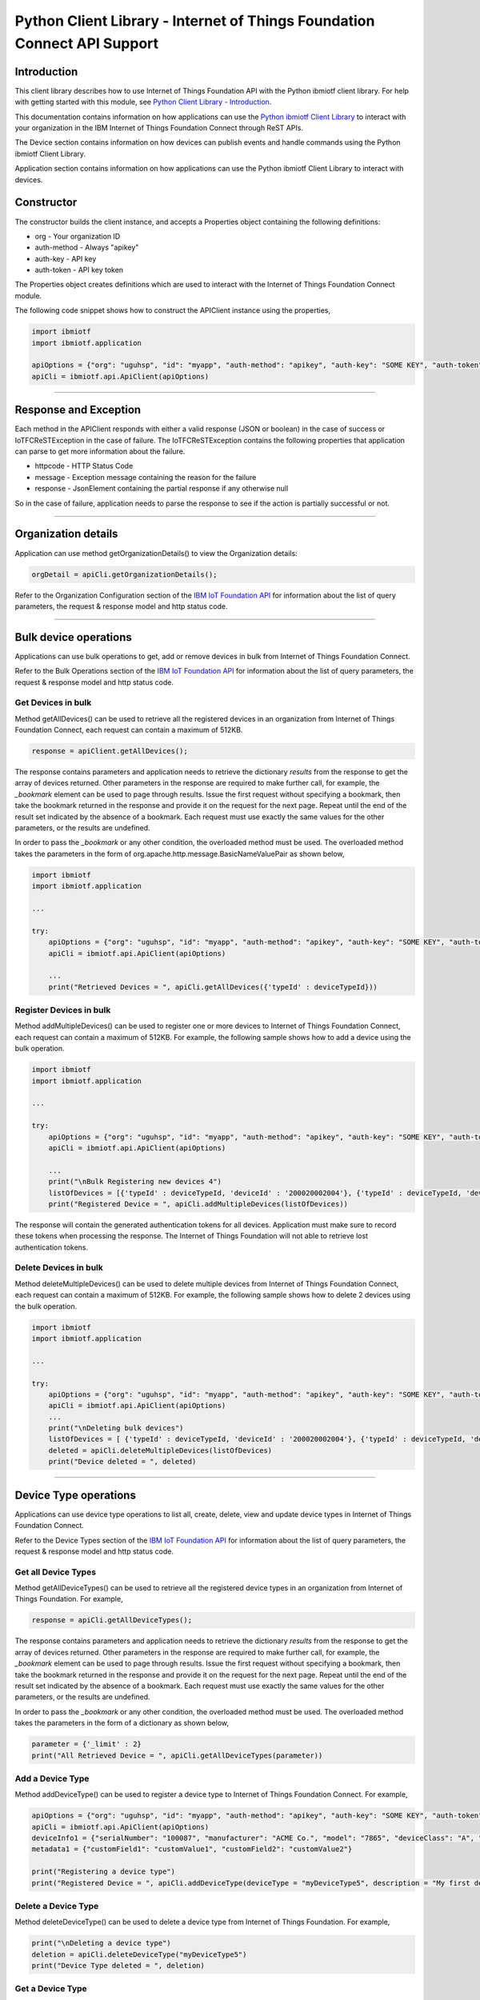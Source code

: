 ==========================================================================
Python Client Library - Internet of Things Foundation Connect API Support
==========================================================================

Introduction
-------------------------------------------------------------------------------

This client library describes how to use Internet of Things Foundation API with the Python ibmiotf client library. For help with getting started with this module, see `Python Client Library - Introduction <https://github.com/ibm-messaging/iot-python>`__. 

This documentation contains information on how applications can use the `Python ibmiotf Client Library <https://pypi.python.org/pypi/ibmiotf>`__ to interact with your organization in the IBM Internet of Things Foundation Connect through ReST APIs.

The Device section contains information on how devices can publish events and handle commands using the Python ibmiotf Client Library. 

Application section contains information on how applications can use the Python ibmiotf Client Library to interact with devices.

Constructor
-------------------------------------------------------------------------------

The constructor builds the client instance, and accepts a Properties object containing the following definitions:

* org - Your organization ID
* auth-method - Always "apikey"
* auth-key - API key
* auth-token - API key token

The Properties object creates definitions which are used to interact with the Internet of Things Foundation Connect module. 

The following code snippet shows how to construct the APIClient instance using the properties,

.. code:: python
    
	import ibmiotf
	import ibmiotf.application

	apiOptions = {"org": "uguhsp", "id": "myapp", "auth-method": "apikey", "auth-key": "SOME KEY", "auth-token": "SOME TOKEN"}
	apiCli = ibmiotf.api.ApiClient(apiOptions)
        

----

Response and Exception
----------------------

Each method in the APIClient responds with either a valid response (JSON or boolean) in the case of success or IoTFCReSTException in the case of failure. The IoTFCReSTException contains the following properties that application can parse to get more information about the failure.

* httpcode - HTTP Status Code
* message - Exception message containing the reason for the failure
* response - JsonElement containing the partial response if any otherwise null

So in the case of failure, application needs to parse the response to see if the action is partially successful or not.


----


Organization details
----------------------------------------------------

Application can use method getOrganizationDetails() to view the Organization details:

.. code:: Python

    orgDetail = apiCli.getOrganizationDetails();

Refer to the Organization Configuration section of the `IBM IoT Foundation API <https://docs.internetofthings.ibmcloud.com/swagger/v0002.html>`__ for information about the list of query parameters, the request & response model and http status code.

----

Bulk device operations
----------------------------------------------------

Applications can use bulk operations to get, add or remove devices in bulk from Internet of Things Foundation Connect.

Refer to the Bulk Operations section of the `IBM IoT Foundation API <https://docs.internetofthings.ibmcloud.com/swagger/v0002.html>`__ for information about the list of query parameters, the request & response model and http status code.

Get Devices in bulk
~~~~~~~~~~~~~~~~~~~

Method getAllDevices() can be used to retrieve all the registered devices in an organization from Internet of Things Foundation Connect, each request can contain a maximum of 512KB. 

.. code:: python

    response = apiClient.getAllDevices();
    

The response contains parameters and application needs to retrieve the dictionary *results* from the response to get the array of devices returned. Other parameters in the response are required to make further call, for example, the *_bookmark* element can be used to page through results. Issue the first request without specifying a bookmark, then take the bookmark returned in the response and provide it on the request for the next page. Repeat until the end of the result set indicated by the absence of a bookmark. Each request must use exactly the same values for the other parameters, or the results are undefined.

In order to pass the *_bookmark* or any other condition, the overloaded method must be used. The overloaded method takes the parameters in the form of org.apache.http.message.BasicNameValuePair as shown below,

.. code:: python

	import ibmiotf
	import ibmiotf.application
    
        ...
    
        try:
	    apiOptions = {"org": "uguhsp", "id": "myapp", "auth-method": "apikey", "auth-key": "SOME KEY", "auth-token": "SOME TOKEN"}
	    apiCli = ibmiotf.api.ApiClient(apiOptions)
    
            ...
	    print("Retrieved Devices = ", apiCli.getAllDevices({'typeId' : deviceTypeId}))		


Register Devices in bulk
~~~~~~~~~~~~~~~~~~~~~~~~

Method addMultipleDevices() can be used to register one or more devices to Internet of Things Foundation Connect, each request can contain a maximum of 512KB. For example, the following sample shows how to add a device using the bulk operation.


.. code:: python

	import ibmiotf
	import ibmiotf.application
    
        ...
    
        try:
	    apiOptions = {"org": "uguhsp", "id": "myapp", "auth-method": "apikey", "auth-key": "SOME KEY", "auth-token": "SOME TOKEN"}
	    apiCli = ibmiotf.api.ApiClient(apiOptions)
    
            ...
            print("\nBulk Registering new devices 4")	
            listOfDevices = [{'typeId' : deviceTypeId, 'deviceId' : '200020002004'}, {'typeId' : deviceTypeId, 'deviceId' : '200020002005'}]
            print("Registered Device = ", apiCli.addMultipleDevices(listOfDevices))

    
The response will contain the generated authentication tokens for all devices. Application must make sure to record these tokens when processing the response. The Internet of Things Foundation will not able to retrieve lost authentication tokens. 

Delete Devices in bulk
~~~~~~~~~~~~~~~~~~~~~~~~

Method deleteMultipleDevices() can be used to delete multiple devices from Internet of Things Foundation Connect, each request can contain a maximum of 512KB. For example, the following sample shows how to delete 2 devices using the bulk operation.



.. code:: python

	import ibmiotf
	import ibmiotf.application
    
        ...
    
        try:
	    apiOptions = {"org": "uguhsp", "id": "myapp", "auth-method": "apikey", "auth-key": "SOME KEY", "auth-token": "SOME TOKEN"}
	    apiCli = ibmiotf.api.ApiClient(apiOptions)
            ...
            print("\nDeleting bulk devices")
            listOfDevices = [ {'typeId' : deviceTypeId, 'deviceId' : '200020002004'}, {'typeId' : deviceTypeId, 'deviceId' : '200020002005'} ]
            deleted = apiCli.deleteMultipleDevices(listOfDevices)
            print("Device deleted = ", deleted)

----

Device Type operations
----------------------------------------------------

Applications can use device type operations to list all, create, delete, view and update device types in Internet of Things Foundation Connect.

Refer to the Device Types section of the `IBM IoT Foundation API <https://docs.internetofthings.ibmcloud.com/swagger/v0002.html>`__ for information about the list of query parameters, the request & response model and http status code.

Get all Device Types
~~~~~~~~~~~~~~~~~~~~~~~~

Method getAllDeviceTypes() can be used to retrieve all the registered device types in an organization from Internet of Things Foundation. For example,

.. code:: python

    response = apiCli.getAllDeviceTypes();


The response contains parameters and application needs to retrieve the dictionary *results* from the response to get the array of devices returned. Other parameters in the response are required to make further call, for example, the *_bookmark* element can be used to page through results. Issue the first request without specifying a bookmark, then take the bookmark returned in the response and provide it on the request for the next page. Repeat until the end of the result set indicated by the absence of a bookmark. Each request must use exactly the same values for the other parameters, or the results are undefined.
    
In order to pass the *_bookmark* or any other condition, the overloaded method must be used. The overloaded method takes the parameters in the form of a dictionary as shown below,

.. code:: python

     parameter = {'_limit' : 2}	
     print("All Retrieved Device = ", apiCli.getAllDeviceTypes(parameter))
		

Add a Device Type
~~~~~~~~~~~~~~~~~~~~~~~~

Method addDeviceType() can be used to register a device type to Internet of Things Foundation Connect. For example,

.. code:: python

     apiOptions = {"org": "uguhsp", "id": "myapp", "auth-method": "apikey", "auth-key": "SOME KEY", "auth-token": "SOME TOKEN"}
     apiCli = ibmiotf.api.ApiClient(apiOptions)
     deviceInfo1 = {"serialNumber": "100087", "manufacturer": "ACME Co.", "model": "7865", "deviceClass": "A", "description": "My shiny device", "fwVersion": "1.0.0", "hwVersion": "1.0", "descriptiveLocation": "Office 5, D Block"}
     metadata1 = {"customField1": "customValue1", "customField2": "customValue2"}

     print("Registering a device type")
     print("Registered Device = ", apiCli.addDeviceType(deviceType = "myDeviceType5", description = "My first device type", deviceInfo = deviceInfo1, metadata = metadata1))
    

Delete a Device Type
~~~~~~~~~~~~~~~~~~~~~~~~

Method deleteDeviceType() can be used to delete a device type from Internet of Things Foundation. For example,

.. code:: python

     print("\nDeleting a device type")	
     deletion = apiCli.deleteDeviceType("myDeviceType5")
     print("Device Type deleted = ", deletion)
    
Get a Device Type
~~~~~~~~~~~~~~~~~~~~~~~~

In order to retrieve information about a given device type, use the method getDeviceType() and pass the deviceTypeId as a parameter as shown below

.. code:: python

     print("Retrieved Device = ", apiCli.getDeviceType("myDeviceType5"))

    
Update a Device Type
~~~~~~~~~~~~~~~~~~~~~~~~

Method updateDeviceType() can be used to modify one or more properties of a device type. The properties that needs to be modified should be passed in the form of a dictionary, as shown below

.. code:: python
    
     print("\nUpdating a device type")
     description = "mydescription"
     metadata2 = {"customField1": "customValue3", "customField2": "customValue4"}
     deviceInfo = {"serialNumber": "string", "manufacturer": "string", "model": "string", "deviceClass": "string", "fwVersion": "string", "hwVersion": "string","descriptiveLocation": "string"}
     print("Modified Device = ", apiCli.updateDeviceType("myDeviceType5", description, deviceInfo, metadata2))

----

Device operations
----------------------------------------------------

Applications can use device operations to list, add, remove, view, update, view location and view management information of a device in Internet of Things Foundation.

Refer to the Device section of the `IBM IoT Foundation API <https://docs.internetofthings.ibmcloud.com/swagger/v0002.html>`__ for information about the list of query parameters, the request & response model and http status code.

Get Devices of a particular Device Type
~~~~~~~~~~~~~~~~~~~~~~~~~~~~~~~~~~~~~~~~~~~~~~~~

Method retrieveDevices() can be used to retrieve all the devices of a particular device type in an organization from Internet of Things Foundation. For example,

.. code:: python

     print("\nRetrieving All existing devices")	
     print("Retrieved Devices = ", apiCli.retrieveDevices(deviceTypeId))
    
The response contains parameters and application needs to retrieve the dictionary *results* from the response to get the array of devices returned. Other parameters in the response are required to make further call, for example, the *_bookmark* element can be used to page through results. Issue the first request without specifying a bookmark, then take the bookmark returned in the response and provide it on the request for the next page. Repeat until the end of the result set indicated by the absence of a bookmark. Each request must use exactly the same values for the other parameters, or the results are undefined.

In order to pass the *_bookmark* or any other condition, the overloaded method must be used. The overloaded method takes the parameters in the form of dictionary as shown below,

.. code:: python

    response = apiClient.retrieveDevices("iotsample-ardunio", parameters);
		
The above snippet sorts the response based on device id and uses the bookmark to page through the results.

Add a Device
~~~~~~~~~~~~~~~~~~~~~~~

Method registerDevice() can be used to register a device to Internet of Things Foundation. For example,

.. code:: python

     deviceId2 = "200020002000"
     authToken = "password"
     metadata2 = {"customField1": "customValue3", "customField2": "customValue4"}
     deviceInfo = {"serialNumber": "001", "manufacturer": "Blueberry", "model": "e2", "deviceClass": "A", "descriptiveLocation" : "Bangalore", "fwVersion" : "1.0.1", "hwVersion" : "12.01"}
     location = {"longitude" : "12.78", "latitude" : "45.90", "elevation" : "2000", "accuracy" : "0", "measuredDateTime" : "2015-10-28T08:45:11.662Z"}
	
     print("\nRegistering a new device with just deviceType and deviceId")	
     print("Registered Device = ", apiCli.registerDevice(deviceTypeId, deviceId2))


Delete a Device
~~~~~~~~~~~~~~~~~~~~~~~~

Method deleteDevice() can be used to delete a device from Internet of Things Foundation. For example,

.. code:: java

     deleted = apiCli.deleteDevice(deviceTypeId, deviceId)
     print("Device deleted = ", deleted)

    
Get a Device
~~~~~~~~~~~~~~~~~~~~~~~~

Method getDevice() can be used to retrieve a device from Internet of Things Foundation. For example,

.. code:: python

     print("\nRetrieving an existing device")	
     print("Retrieved Device = ", apiCli.getDevice(deviceTypeId, deviceId))
    

Get all Devices
~~~~~~~~~~~~~~~~~~~~~~~~

Method getAllDevices() can be used to retrieve all the device from Internet of Things Foundation. For example,

.. code:: python

     print("Retrieved Devices = ", apiCli.getAllDevices({'typeId' : deviceTypeId}))


Update a Device
~~~~~~~~~~~~~~~~~~~~~~~~

Method updateDevice() can be used to modify one or more properties of a device. For Example

.. code:: python
    
     print("\nUpdating an existing device")
     status = { "alert": { "enabled": True }  }
     print("Device Modified = ", apiCli.updateDevice(deviceTypeId, deviceId, metadata2, deviceInfo, status))


Get Location Information
~~~~~~~~~~~~~~~~~~~~~~~~~~~~~~~~~~~~~~~~~~~~~~~~

Method getDeviceLocation() can be used to get the location information of a device. For example, 

.. code:: python
    
    JsonObject response = apiClient.getDeviceLocation("iotsample-ardunio", "ardunio01");

Update Location Information
~~~~~~~~~~~~~~~~~~~~~~~~~~~~~~~~~~~~~~~~~~~~~~~~

Method updateDeviceLocation() can be used to modify the location information for a device. For example,

.. code:: python
    
     print("\nUpdating device location")
     deviceLocation = { "longitude": 0, "latitude": 0, "elevation": 0, "accuracy": 0, "measuredDateTime": "2015-10-28T08:45:11.673Z"}
     print("Device Location = ", apiCli.updateDeviceLocation(deviceTypeId, deviceId, deviceLocation))

If no date is supplied, the entry is added with the current date and time. 

Get Device Location
~~~~~~~~~~~~~~~~~~~~~~~~~~~~~~~~~~~~~~~~~~~~~~~~

Method getDeviceLocation() can be used to retrieve the device location. For example,

.. code:: python
    
     print("\nRetrieving device location")
     print("Device Location = ", apiCli.getDeviceLocation(deviceTypeId, deviceId))


Get Device Management Information
~~~~~~~~~~~~~~~~~~~~~~~~~~~~~~~~~~~~~~~~~~~~~~~~

Method getDeviceManagementInformation() can be used to get the device management information for a device. For example, 

.. code:: python
    
     print("\nRetrieving device management information")
     info = apiCli.getDeviceManagementInformation("iotsample-arduino", "00aabbccde03")
     print("Device management info retrieved = ", info)

----

Device diagnostic operations
----------------------------------------------------

Applications can use Device diagnostic operations to clear logs, retrieve logs, add log information, delete logs, get specific log, clear error codes, get device error codes and add an error code to Internet of Things Foundation.

Refer to the Device Diagnostics section of the `IBM IoT Foundation API <https://docs.internetofthings.ibmcloud.com/swagger/v0002.html>`__ for information about the list of query parameters, the request & response model and http status code.

Get Diagnostic logs
~~~~~~~~~~~~~~~~~~~~~~

Method getAllDiagnosticLogs() can be used to get all diagnostic logs of the device. For example,

.. code:: python

     print("\nRetrieving All device diagnostics")
     print("Diagnostic Logs = ", apiCli.getAllDiagnosticLogs(deviceTypeId, deviceId)));
    
Clear Diagnostic logs 
~~~~~~~~~~~~~~~~~~~~~~

Method clearAllDiagnosticLogs() can be used to clear the diagnostic logs of the device. For example,

.. code:: python

     print("\nClearing All device diagnostics")
     print("Diagnostic Logs = ", apiCli.clearAllDiagnosticLogs(deviceTypeId, deviceId)));
    
Add a Diagnostic log
~~~~~~~~~~~~~~~~~~~~~~

Method addDiagnosticLog() can be used to add an entry in the log of diagnostic information for the device. The log may be pruned as the new entry is added. If no date is supplied, the entry is added with the current date and time. For example,

.. code:: python

     logs = { "message": "newMessage", "severity": 1, "data": "New log", "timestamp": "2015-10-29T07:43:57.109Z"}
     print("Diagnostic Logs creation = ", apiCli.addDiagnosticLog(deviceTypeId, deviceId, logs))

Get single Diagnostic log
~~~~~~~~~~~~~~~~~~~~~~~~~~

Method getDiagnosticLog() can be used to retrieve a diagnostic log based on the log id. For example,

.. code:: python

     print("\nRetrieving single log")
     print("Diagnostic Logs = ", apiCli.getDiagnosticLog(deviceTypeId, deviceId, logId1))
    
Delete a Diagnostic log
~~~~~~~~~~~~~~~~~~~~~~~~~~

Method deleteDiagnosticLog() can be used to delete a diagnostic log based on the log id. For example,

.. code:: python

     print("Deleting single log")
     print("Diagnostic Logs = ", apiCli.deleteDiagnosticLog(deviceTypeId, deviceId, logId1))
    

Clear Diagnostic ErrorCodes
~~~~~~~~~~~~~~~~~~~~~~~~~~~~~

Method clearAllErrorCodes() can be used to clear the list of error codes of the device. The list is replaced with a single error code of zero. For example,

.. code:: python

     print("\nDeleting all error code")
     print("Error codes deleted = ", apiCli.clearAllErrorCodes(deviceTypeId, deviceId))
    
Get Diagnostic ErrorCodes
~~~~~~~~~~~~~~~~~~~~~~~~~~~

Method getAllDiagnosticErrorCodes() can be used to retrieve all diagnostic ErrorCodes of the device. For example,

.. code:: python

     print("\nRetrieving all error code")
     print("Error codes retrieved = ", apiCli.getAllDiagnosticErrorCodes(deviceTypeId, deviceId))


Add single Diagnostic ErrorCode
~~~~~~~~~~~~~~~~~~~~~~~~~~~~~~~

Method addErrorCode() can be used to add an error code to the list of error codes for the device. The list may be pruned as the new entry is added. For example,

.. code:: python

     print("\nAdding error code")
     errorCode = { "errorCode": 0, "timestamp": "2015-10-29T05:43:57.112Z" }
     print("Error code creation = ", apiCli.addErrorCode(deviceTypeId, deviceId, errorCode))

----

Connection problem determination
----------------------------------

Method getDeviceConnectionLogs() can be used to list connection log events for a device to aid in diagnosing connectivity problems. The entries record successful connection, unsuccessful connection attempts, intentional disconnection and server-initiated disconnection.

.. code:: python

     deviceTypeId = "iotsample-arduino"
     deviceId = "00aabbccde03"
     print("Device Logs = ", apiCli.getDeviceConnectionLogs(deviceTypeId, deviceId))

Refer to the Problem Determination section of the `IBM IoT Foundation Connect API <https://docs.internetofthings.ibmcloud.com/swagger/v0002.html>`__ for information about the list of query parameters, the request & response model and http status code.

----

Historical Event Retrieval
----------------------------------
Application can use this operation to view events from all devices, view events from a device type or to view events for a specific device.

Refer to the Historical Event Retrieval section of the `IBM IoT Foundation Connect API <https://docs.internetofthings.ibmcloud.com/swagger/v0002.html>`__ for information about the list of query parameters, the request & response model and http status code.

View events from all devices
~~~~~~~~~~~~~~~~~~~~~~~~~~~~~~~

Method getHistoricalEvents() can be used to view events across all devices registered to the organization.

.. code:: python

     print("Historical Events = ", apiCli.getHistoricalEvents())

The response will contain some parameters and the application needs to retrieve the JSON element *events* from the response to get the array of events returned. Other parameters in the response are required to make further call, for example, the *_bookmark* element can be used to page through results. Issue the first request without specifying a bookmark, then take the bookmark returned in the response and provide it on the request for the next page. Repeat until the end of the result set indicated by the absence of a bookmark. Each request must use exactly the same values for the other parameters, or the results are undefined.

In order to pass the *_bookmark* or any other condition, the overloaded method must be used. The overloaded method takes the parameters in the form of dictionary as shown below,

.. code:: python

     startTime = math.floor(time.mktime((2013, 10, 10, 17, 3, 38, 0, 0, 0)) * 1000)
     endTime =  math.floor(time.mktime((2015, 10, 29, 17, 3, 38, 0, 0, 0)) * 1000)
     duration = {'start' : startTime, 'end' : endTime }
     print("Historical Events = ", apiCli.getHistoricalEvents(options = duration))

The above snippet returns the events between the start and end time.

View events from a device type
~~~~~~~~~~~~~~~~~~~~~~~~~~~~~~~

Method getHistoricalEvents() can be used to view events from all the devices of a particular device type. 

.. code:: python

     print("\nOnly device type passed")	
     print("Historical Events = ", apiCli.getHistoricalEvents(deviceType = 'iotsample-arduino', options = duration))

The response will contain some parameters and the application needs to retrieve the JSON element *events* from the response to get the array of events returned. As mentioned in the *view events from all devices* section, the overloaded method can be used to control the output.


View events from a device
~~~~~~~~~~~~~~~~~~~~~~~~~~~~~~~

Method getHistoricalEvents() can be used to view events from a specific device.

.. code:: python

     print("\nBoth device type and device passed")				
     print("Historical Events = ", apiCli.getHistoricalEvents(deviceType = 'iotsample-arduino', deviceId = '00aabbccde03', options = duration))

The response will contain more parameters and application needs to retrieve the JSON element *events* from the response to get the array of events returned. 

----


Examples
-------------
* `bulkOperations.py <https://github.com/ibm-messaging/iot-python/blob/master/samples/apiExamples/bulkOperations.py>`__ - Sample that showcases how to get, add or remove devices in bulk from Internet of Things Foundation.
* `deviceDiagnostics.py <https://github.com/ibm-messaging/iot-python/blob/master/samples/apiExamples/deviceDiagnostics.py>`__ - A sample that showcases various Device Diagnostic operations like clear logs, retrieve logs, add log information, delete logs, get specific log, clear error codes, get device error codes and add an error code to Internet of Things Foundation.
* `deviceTypes.py <https://github.com/ibm-messaging/iot-python/blob/master/samples/apiExamples/deviceTypes.py>`__ - Sample that showcases various Device Type API operations like list all, create, delete, view and update device types in Internet of Things Foundation.
* `devices.py <https://github.com/ibm-messaging/iot-python/blob/master/samples/apiExamples/devices.py>`__ - A sample that showcases various Device operations like list, add, remove, view, update, view location and view management information of a device in Internet of Things Foundation.
* `historian.py <https://github.com/ibm-messaging/iot-python/blob/master/samples/apiExamples/historian.py>`__ - A sample that showcases how to retrieve historical events from Internet of Things Foundation.
* `logConnection.py <https://github.com/ibm-messaging/iot-python/blob/master/samples/apiExamples/logConnection.py>`__ - A sample that showcases device connectivity log operations that can be performed on Internet of Things Foundation.
* `organization.py <https://github.com/ibm-messaging/iot-python/blob/master/samples/apiExamples/organization.py>`__ - A sample that showcases organization operations that can be performed on Internet of Things Foundation.
